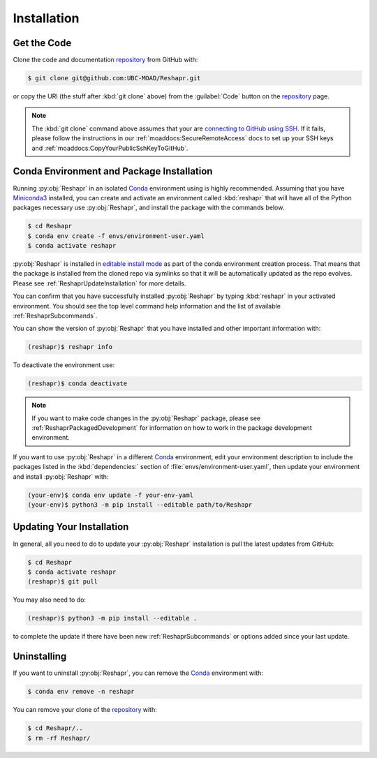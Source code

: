 .. Copyright 2022 – present, UBC EOAS MOAD Group and The University of British Columbia
..
.. Licensed under the Apache License, Version 2.0 (the "License");
.. you may not use this file except in compliance with the License.
.. You may obtain a copy of the License at
..
..    https://www.apache.org/licenses/LICENSE-2.0
..
.. Unless required by applicable law or agreed to in writing, software
.. distributed under the License is distributed on an "AS IS" BASIS,
.. WITHOUT WARRANTIES OR CONDITIONS OF ANY KIND, either express or implied.
.. See the License for the specific language governing permissions and
.. limitations under the License.

.. SPDX-License-Identifier: Apache-2.0


************
Installation
************

Get the Code
============

Clone the code and documentation `repository`_ from GitHub with:

.. _repository: https://github.com/UBC-MOAD/Reshapr

.. code-block:: bash

    $ git clone git@github.com:UBC-MOAD/Reshapr.git

or copy the URI
(the stuff after :kbd:`git clone` above)
from the :guilabel:`Code` button on the `repository`_ page.

.. note::

    The :kbd:`git clone` command above assumes that your are `connecting to GitHub using SSH`_.
    If it fails,
    please follow the instructions in our :ref:`moaddocs:SecureRemoteAccess` docs to
    set up your SSH keys and :ref:`moaddocs:CopyYourPublicSshKeyToGitHub`.

    .. _connecting to GitHub using SSH: https://docs.github.com/en/authentication/connecting-to-github-with-ssh


Conda Environment and Package Installation
==========================================

Running :py:obj:`Reshapr` in an isolated `Conda`_ environment using is highly recommended.
Assuming that you have `Miniconda3`_ installed,
you can create and activate an environment called :kbd:`reshapr` that will have
all of the Python packages necessary use :py:obj:`Reshapr`,
and install the package with the commands below.

.. _Conda: https://docs.conda.io/en/latest/
.. _Miniconda3: https://docs.conda.io/en/latest/miniconda.html

.. code-block:: bash

    $ cd Reshapr
    $ conda env create -f envs/environment-user.yaml
    $ conda activate reshapr

:py:obj:`Reshapr` is installed in `editable install mode`_ as part of the conda environment
creation process.
That means that the package is installed from the cloned repo via symlinks so that
it will be automatically updated as the repo evolves.
Please see :ref:`ReshaprUpdateInstallation` for more details.

.. _editable install mode: https://pip.pypa.io/en/stable/topics/local-project-installs/#editable-installs

You can confirm that you have successfully installed :py:obj:`Reshapr`
by typing :kbd:`reshapr` in your activated environment.
You should see the top level command help information and the list of available
:ref:`ReshaprSubcommands`.

You can show the version of :py:obj:`Reshapr` that you have installed
and other important information with:

.. code-block:: bash

    (reshapr)$ reshapr info

To deactivate the environment use:

.. code-block:: bash

    (reshapr)$ conda deactivate

.. note::
    If you want to make code changes in the :py:obj:`Reshapr` package,
    please see :ref:`ReshaprPackagedDevelopment` for information on how to work in
    the package development environment.

If you want to use :py:obj:`Reshapr` in a different `Conda`_ environment,
edit your environment description to include the packages listed in the
:kbd:`dependencies:` section of :file:`envs/environment-user.yaml`,
then update your environment and install :py:obj:`Reshapr` with:

.. code-block:: bash

    (your-env)$ conda env update -f your-env-yaml
    (your-env)$ python3 -m pip install --editable path/to/Reshapr


.. _ReshaprUpdateInstallation:

Updating Your Installation
==========================

In general,
all you need to do to update your :py:obj:`Reshapr` installation is pull the latest updates
from GitHub:

.. code-block:: bash

    $ cd Reshapr
    $ conda activate reshapr
    (reshapr)$ git pull

You may also need to do:

.. code-block:: bash

    (reshapr)$ python3 -m pip install --editable .

to complete the update if there have been new :ref:`ReshaprSubcommands` or options
added since your last update.


Uninstalling
============

If you want to uninstall :py:obj:`Reshapr`,
you can remove the `Conda`_ environment with:

.. code-block:: bash

    $ conda env remove -n reshapr

You can remove your clone of the `repository`_ with:

.. code-block:: bash

    $ cd Reshapr/..
    $ rm -rf Reshapr/
